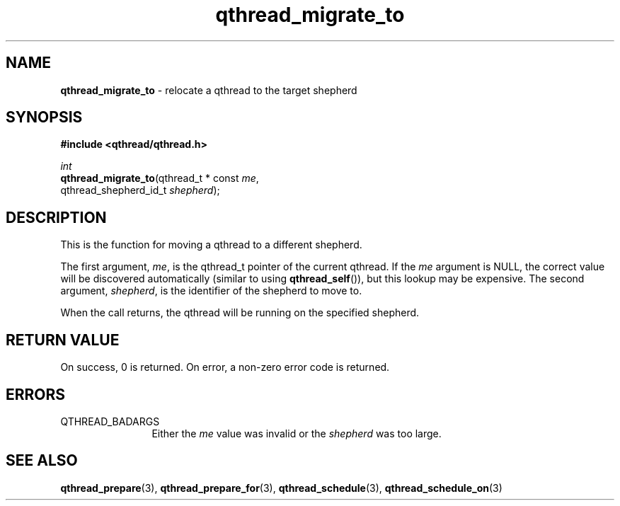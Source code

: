 .TH qthread_migrate_to 3 "JANUARY 2009" libqthread "libqthread"
.SH NAME
\fBqthread_migrate_to\fR \- relocate a qthread to the target shepherd
.SH SYNOPSIS
.B #include <qthread/qthread.h>

.I int
.br
\fBqthread_migrate_to\fR(qthread_t * const \fIme\fR,
.ti +19n
qthread_shepherd_id_t \fIshepherd\fR);
.SH DESCRIPTION
This is the function for moving a qthread to a different shepherd.
.PP
The first argument, \fIme\fR, is the qthread_t pointer of the current qthread.
If the \fIme\fR argument is NULL, the correct value will be discovered
automatically (similar to using \fBqthread_self\fR()), but this lookup may be
expensive. The second argument, \fIshepherd\fR, is the identifier of the
shepherd to move to.
.PP
When the call returns, the qthread will be running on the specified shepherd.
.SH RETURN VALUE
On success, 0 is returned. On error, a non-zero error code is returned.
.SH ERRORS
.TP 12
QTHREAD_BADARGS
Either the \fIme\fR value was invalid or the \fIshepherd\fR was too large.
.SH "SEE ALSO"
.BR qthread_prepare (3),
.BR qthread_prepare_for (3),
.BR qthread_schedule (3),
.BR qthread_schedule_on (3)
